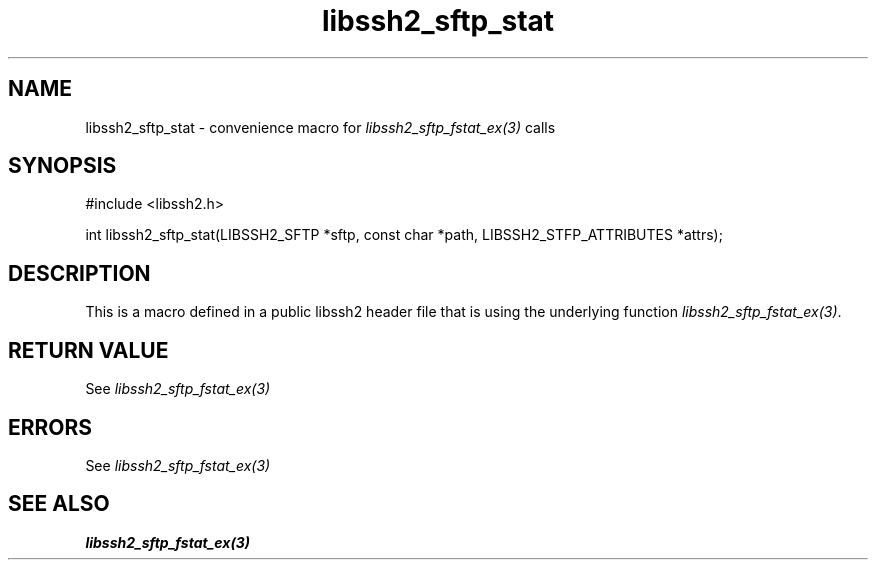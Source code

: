 .TH libssh2_sftp_stat 3 "20 Feb 2010" "libssh2 1.2.4" "libssh2 manual"
.SH NAME
libssh2_sftp_stat - convenience macro for \fIlibssh2_sftp_fstat_ex(3)\fP calls
.SH SYNOPSIS
#include <libssh2.h>

int libssh2_sftp_stat(LIBSSH2_SFTP *sftp, const char *path, LIBSSH2_STFP_ATTRIBUTES *attrs);

.SH DESCRIPTION
This is a macro defined in a public libssh2 header file that is using the
underlying function \fIlibssh2_sftp_fstat_ex(3)\fP.
.SH RETURN VALUE
See \fIlibssh2_sftp_fstat_ex(3)\fP
.SH ERRORS
See \fIlibssh2_sftp_fstat_ex(3)\fP
.SH SEE ALSO
.BR libssh2_sftp_fstat_ex(3)
